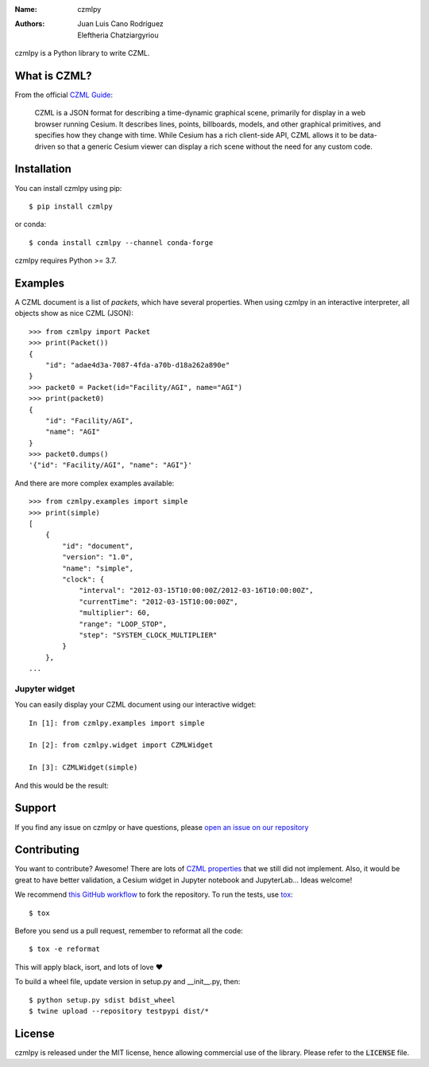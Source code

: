 :Name: czmlpy
:Authors: Juan Luis Cano Rodríguez, Eleftheria Chatziargyriou

czmlpy is a Python library to write CZML.

What is CZML?
=============

From the official
`CZML Guide <https://github.com/AnalyticalGraphicsInc/czml-writer/wiki/CZML-Guide>`_:

  CZML is a JSON format for describing a time-dynamic graphical scene,
  primarily for display in a web browser running Cesium.
  It describes lines, points, billboards, models, and other graphical primitives,
  and specifies how they change with time.
  While Cesium has a rich client-side API,
  CZML allows it to be data-driven
  so that a generic Cesium viewer can display a rich scene
  without the need for any custom code.

Installation
============

You can install czmlpy using pip::

  $ pip install czmlpy

or conda::

  $ conda install czmlpy --channel conda-forge

czmlpy requires Python >= 3.7.

Examples
========

A CZML document is a list of *packets*, which have several properties.
When using czmlpy in an interactive interpreter,
all objects show as nice CZML (JSON)::

  >>> from czmlpy import Packet
  >>> print(Packet())
  {
      "id": "adae4d3a-7087-4fda-a70b-d18a262a890e"
  }
  >>> packet0 = Packet(id="Facility/AGI", name="AGI")
  >>> print(packet0)
  {
      "id": "Facility/AGI",
      "name": "AGI"
  }
  >>> packet0.dumps()
  '{"id": "Facility/AGI", "name": "AGI"}'

And there are more complex examples available::

  >>> from czmlpy.examples import simple
  >>> print(simple)
  [
      {
          "id": "document",
          "version": "1.0",
          "name": "simple",
          "clock": {
              "interval": "2012-03-15T10:00:00Z/2012-03-16T10:00:00Z",
              "currentTime": "2012-03-15T10:00:00Z",
              "multiplier": 60,
              "range": "LOOP_STOP",
              "step": "SYSTEM_CLOCK_MULTIPLIER"
          }
      },
  ...

Jupyter widget
--------------

You can easily display your CZML document using our interactive widget::

  In [1]: from czmlpy.examples import simple

  In [2]: from czmlpy.widget import CZMLWidget

  In [3]: CZMLWidget(simple)

And this would be the result:

.. image:: https://raw.githubusercontent.com/mixxen/czmlpy/master/widget-screenshot.png

Support
=======

If you find any issue on czmlpy or have questions,
please `open an issue on our repository <https://github.com/mixxen/czmlpy/issues/new>`_

Contributing
============

You want to contribute? Awesome! There are lots of
`CZML properties <https://github.com/AnalyticalGraphicsInc/czml-writer/wiki/Packet>`_
that we still did not implement. Also, it would be great to have
better validation, a Cesium widget in Jupyter notebook and JupyterLab...
Ideas welcome!

We recommend `this GitHub workflow <https://www.asmeurer.com/git-workflow/>`_
to fork the repository. To run the tests,
use `tox <https://tox.readthedocs.io/>`_::

  $ tox

Before you send us a pull request, remember to reformat all the code::

  $ tox -e reformat

This will apply black, isort, and lots of love ❤️

To build a wheel file, update version in setup.py and __init__.py, then::

  $ python setup.py sdist bdist_wheel
  $ twine upload --repository testpypi dist/*

License
=======

czmlpy is released under the MIT license, hence allowing commercial
use of the library. Please refer to the :code:`LICENSE` file.
